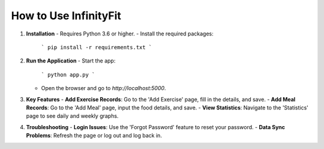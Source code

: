 How to Use InfinityFit
======================

1. **Installation**
   - Requires Python 3.6 or higher.
   - Install the required packages:
     ```
     pip install -r requirements.txt
     ```

2. **Run the Application**
   - Start the app:
     ```
     python app.py
     ```
   - Open the browser and go to `http://localhost:5000`.

3. **Key Features**
   - **Add Exercise Records**: Go to the 'Add Exercise' page, fill in the details, and save.
   - **Add Meal Records**: Go to the 'Add Meal' page, input the food details, and save.
   - **View Statistics**: Navigate to the 'Statistics' page to see daily and weekly graphs.

4. **Troubleshooting**
   - **Login Issues**: Use the 'Forgot Password' feature to reset your password.
   - **Data Sync Problems**: Refresh the page or log out and log back in.
